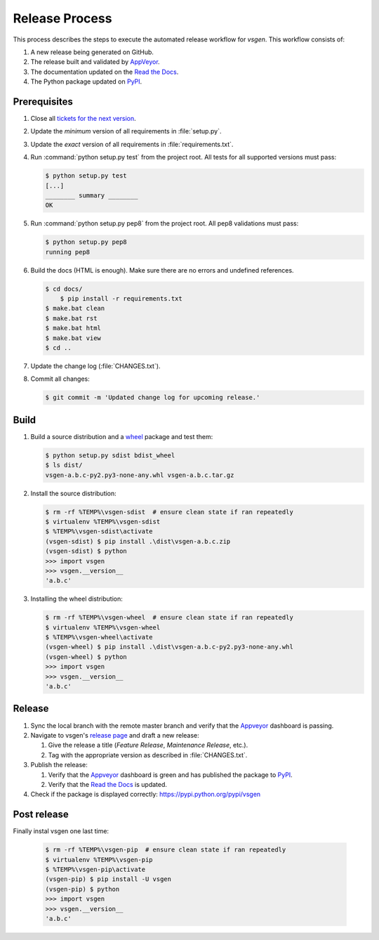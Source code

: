 ===============
Release Process
===============

This process describes the steps to execute the automated release workflow for `vsgen`.  This workflow consists of:

#. A new release being generated on GitHub.
#. The release built and validated by `AppVeyor`_.
#. The documentation updated on the `Read the Docs`_.
#. The Python package updated on `PyPI`_.

Prerequisites
=============

#. Close all `tickets for the next version`_.

#. Update the *minimum* version of all requirements in :file:`setup.py`.

#. Update the *exact* version of all requirements in :file:`requirements.txt`.

#. Run :command:`python setup.py test` from the project root. All tests for all supported
   versions must pass:

   .. code-block:: bat

    $ python setup.py test
    [...]
    ________ summary ________
    OK    

#. Run :command:`python setup.py pep8` from the project root.  All pep8 
   validations must pass:

   .. code-block:: bat

    $ python setup.py pep8
    running pep8

#. Build the docs (HTML is enough). Make sure there are no errors and undefined
   references.

   .. code-block:: bat

    $ cd docs/
	$ pip install -r requirements.txt
    $ make.bat clean 
    $ make.bat rst
    $ make.bat html
    $ make.bat view
    $ cd ..

#. Update the change log (:file:`CHANGES.txt`).

#. Commit all changes:

   .. code-block:: bat

	$ git commit -m 'Updated change log for upcoming release.'

Build
=====

#. Build a source distribution and a `wheel`_ package and test them:

   .. code-block:: bat

    $ python setup.py sdist bdist_wheel
    $ ls dist/
    vsgen-a.b.c-py2.py3-none-any.whl vsgen-a.b.c.tar.gz

#. Install the source distribution:

   .. code-block:: bat

    $ rm -rf %TEMP%\vsgen-sdist  # ensure clean state if ran repeatedly
    $ virtualenv %TEMP%\vsgen-sdist
    $ %TEMP%\vsgen-sdist\activate
    (vsgen-sdist) $ pip install .\dist\vsgen-a.b.c.zip
    (vsgen-sdist) $ python
    >>> import vsgen
    >>> vsgen.__version__
    'a.b.c'

#. Installing the wheel distribution:

   .. code-block:: bat

    $ rm -rf %TEMP%\vsgen-wheel  # ensure clean state if ran repeatedly
    $ virtualenv %TEMP%\vsgen-wheel
    $ %TEMP%\vsgen-wheel\activate
    (vsgen-wheel) $ pip install .\dist\vsgen-a.b.c-py2.py3-none-any.whl
    (vsgen-wheel) $ python
    >>> import vsgen
    >>> vsgen.__version__
    'a.b.c'

Release
=======

#. Sync the local branch with the remote master branch and verify that the `Appveyor`_ dashboard is passing.

#. Navigate to vsgen's `release page`_ and draft a new release:
   
   #. Give the release a title (`Feature Release`, `Maintenance Release`, etc.).
   #. Tag with the appropriate version as described in :file:`CHANGES.txt`.

#. Publish the release:
   
   #. Verify that the `Appveyor`_ dashboard is green and has published the package to `PyPI`_.
   #. Verify that the `Read the Docs`_ is updated.

#. Check if the package is displayed correctly: https://pypi.python.org/pypi/vsgen

Post release
============

Finally instal vsgen one last time:

   .. code-block:: bat

    $ rm -rf %TEMP%\vsgen-pip  # ensure clean state if ran repeatedly
    $ virtualenv %TEMP%\vsgen-pip
    $ %TEMP%\vsgen-pip\activate
    (vsgen-pip) $ pip install -U vsgen
    (vsgen-pip) $ python
    >>> import vsgen
    >>> vsgen.__version__
    'a.b.c'

.. _pypi: https://pypi.python.org/pypi
.. _wheel: https://pypi.python.org/pypi/wheel
.. _read the docs: http://vsgen.readthedocs.org/en/latest/
.. _appveyor: https://ci.appveyor.com/project/DBarsam/python-vsgen
.. _release page: https://github.com/dbarsam/python-vsgen/releases
.. _tickets for the next version: https://github.com/dbarsam/python-vsgen/issues?q=is%3Aopen+is%3Aissue
